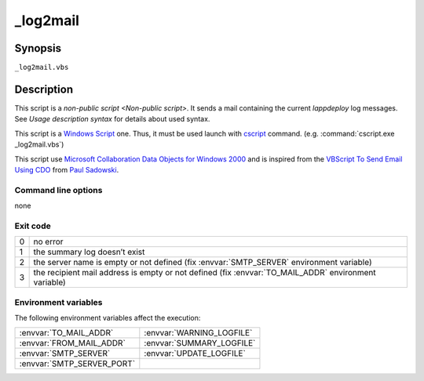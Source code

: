 .. Set the default domain and role, for limiting the markup overhead.
.. default-domain:: py
.. default-role:: any

.. _log2mail:

_log2mail
=========
.. sectionauthor:: Frédéric MEZOU <frederic.mezou@free.fr>

Synopsis
--------

``_log2mail.vbs``

Description
-----------
This script is a `non-public script <Non-public script>`. It sends a mail
containing the current `lappdeploy` log messages.
See `Usage description syntax` for details about used syntax.

This script is a `Windows Script`_ one. Thus, it must be used launch with
`cscript`_  command. (e.g. :command:`cscript.exe _log2mail.vbs`)

This script use `Microsoft Collaboration Data Objects for Windows 2000`_  and is
inspired from the `VBScript To Send Email Using CDO`_ from `Paul Sadowski
<http://www.paulsadowski.com/>`_.

Command line options
^^^^^^^^^^^^^^^^^^^^

none

Exit code
^^^^^^^^^

==  ============================================================================
0   no error
1   the summary log doesn’t exist
2   the server name is empty or not defined (fix :envvar:`SMTP_SERVER`
    environment variable)
3   the recipient mail address is empty or not defined (fix
    :envvar:`TO_MAIL_ADDR` environment variable)
==  ============================================================================

Environment variables
^^^^^^^^^^^^^^^^^^^^^^
The following environment variables affect the execution:

===========================  ===========================
:envvar:`TO_MAIL_ADDR`       :envvar:`WARNING_LOGFILE`
:envvar:`FROM_MAIL_ADDR`     :envvar:`SUMMARY_LOGFILE`
:envvar:`SMTP_SERVER`        :envvar:`UPDATE_LOGFILE`
:envvar:`SMTP_SERVER_PORT`
===========================  ===========================

.. _Windows Script: https://technet.microsoft.com/en-us/library/cc784547%28v=
   ws.10%29.aspx
.. _cscript: https://technet.microsoft.com/en-us/library/ff920171.aspx
.. _Microsoft Collaboration Data Objects for Windows 2000: https://msdn.
   microsoft.com/en-us/library/ms527568%28v=exchg.10%29.aspx
.. _VBScript To Send Email Using CDO: http://www.paulsadowski.com/wsh/cdo.htm
